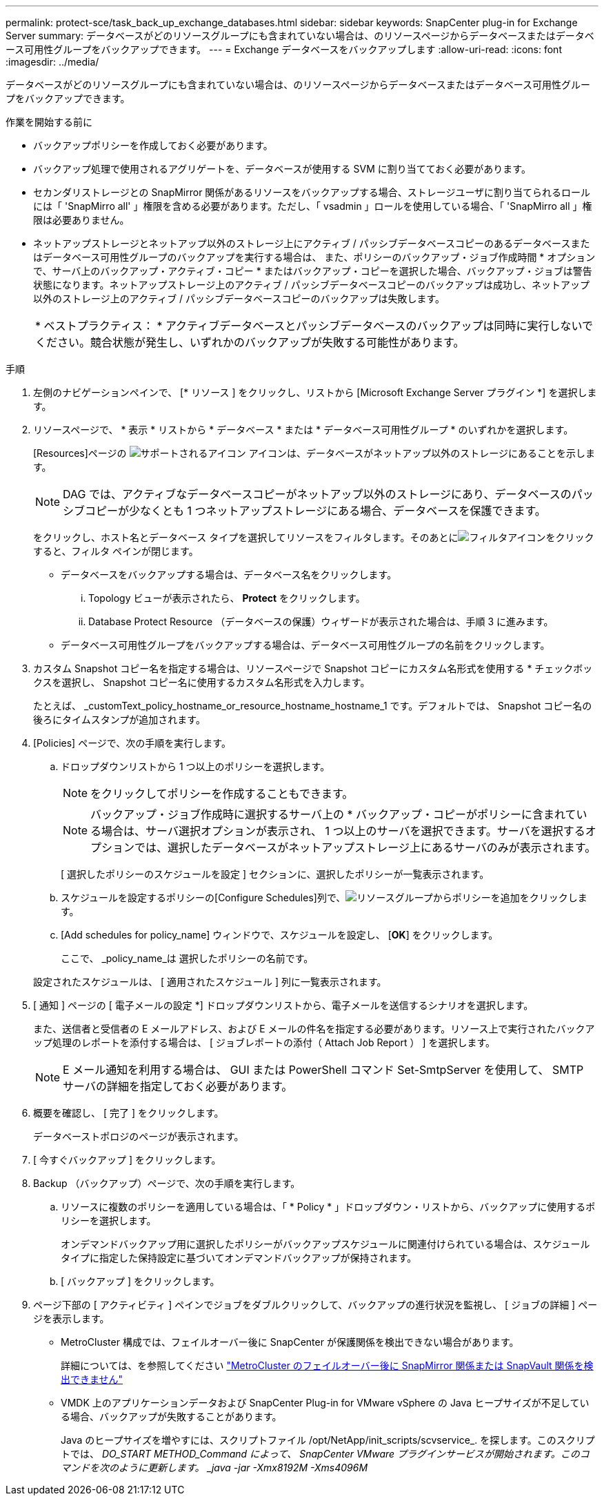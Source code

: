 ---
permalink: protect-sce/task_back_up_exchange_databases.html 
sidebar: sidebar 
keywords: SnapCenter plug-in for Exchange Server 
summary: データベースがどのリソースグループにも含まれていない場合は、のリソースページからデータベースまたはデータベース可用性グループをバックアップできます。 
---
= Exchange データベースをバックアップします
:allow-uri-read: 
:icons: font
:imagesdir: ../media/


[role="lead"]
データベースがどのリソースグループにも含まれていない場合は、のリソースページからデータベースまたはデータベース可用性グループをバックアップできます。

.作業を開始する前に
* バックアップポリシーを作成しておく必要があります。
* バックアップ処理で使用されるアグリゲートを、データベースが使用する SVM に割り当てておく必要があります。
* セカンダリストレージとの SnapMirror 関係があるリソースをバックアップする場合、ストレージユーザに割り当てられるロールには「 'SnapMirro all' 」権限を含める必要があります。ただし、「 vsadmin 」ロールを使用している場合、「 'SnapMirro all 」権限は必要ありません。
* ネットアップストレージとネットアップ以外のストレージ上にアクティブ / パッシブデータベースコピーのあるデータベースまたはデータベース可用性グループのバックアップを実行する場合は、 また、ポリシーのバックアップ・ジョブ作成時間 * オプションで、サーバ上のバックアップ・アクティブ・コピー * またはバックアップ・コピーを選択した場合、バックアップ・ジョブは警告状態になります。ネットアップストレージ上のアクティブ / パッシブデータベースコピーのバックアップは成功し、ネットアップ以外のストレージ上のアクティブ / パッシブデータベースコピーのバックアップは失敗します。
+
|===


| * ベストプラクティス： * アクティブデータベースとパッシブデータベースのバックアップは同時に実行しないでください。競合状態が発生し、いずれかのバックアップが失敗する可能性があります。 
|===


.手順
. 左側のナビゲーションペインで、 [* リソース ] をクリックし、リストから [Microsoft Exchange Server プラグイン *] を選択します。
. リソースページで、 * 表示 * リストから * データベース * または * データベース可用性グループ * のいずれかを選択します。
+
[Resources]ページの image:../media/not_supported_icon.png["サポートされるアイコン"] アイコンは、データベースがネットアップ以外のストレージにあることを示します。

+

NOTE: DAG では、アクティブなデータベースコピーがネットアップ以外のストレージにあり、データベースのパッシブコピーが少なくとも 1 つネットアップストレージにある場合、データベースを保護できます。

+
をクリックし、ホスト名とデータベース タイプを選択してリソースをフィルタします。そのあとにimage:../media/filter_icon.gif["フィルタアイコン"]をクリックすると、フィルタ ペインが閉じます。

+
** データベースをバックアップする場合は、データベース名をクリックします。
+
... Topology ビューが表示されたら、 *Protect* をクリックします。
... Database Protect Resource （データベースの保護）ウィザードが表示された場合は、手順 3 に進みます。


** データベース可用性グループをバックアップする場合は、データベース可用性グループの名前をクリックします。


. カスタム Snapshot コピー名を指定する場合は、リソースページで Snapshot コピーにカスタム名形式を使用する * チェックボックスを選択し、 Snapshot コピー名に使用するカスタム名形式を入力します。
+
たとえば、 _customText_policy_hostname_or_resource_hostname_hostname_1 です。デフォルトでは、 Snapshot コピー名の後ろにタイムスタンプが追加されます。

. [Policies] ページで、次の手順を実行します。
+
.. ドロップダウンリストから 1 つ以上のポリシーを選択します。
+

NOTE: をクリックしてポリシーを作成することもできます。

+

NOTE: バックアップ・ジョブ作成時に選択するサーバ上の * バックアップ・コピーがポリシーに含まれている場合は、サーバ選択オプションが表示され、 1 つ以上のサーバを選択できます。サーバを選択するオプションでは、選択したデータベースがネットアップストレージ上にあるサーバのみが表示されます。



+
[ 選択したポリシーのスケジュールを設定 ] セクションに、選択したポリシーが一覧表示されます。

+
.. スケジュールを設定するポリシーの[Configure Schedules]列で、image:../media/add_policy_from_resourcegroup.gif["リソースグループからポリシーを追加"]をクリックします。
.. [Add schedules for policy_name] ウィンドウで、スケジュールを設定し、 [*OK*] をクリックします。
+
ここで、 _policy_name_は 選択したポリシーの名前です。

+
設定されたスケジュールは、 [ 適用されたスケジュール ] 列に一覧表示されます。



. [ 通知 ] ページの [ 電子メールの設定 *] ドロップダウンリストから、電子メールを送信するシナリオを選択します。
+
また、送信者と受信者の E メールアドレス、および E メールの件名を指定する必要があります。リソース上で実行されたバックアップ処理のレポートを添付する場合は、 [ ジョブレポートの添付（ Attach Job Report ） ] を選択します。

+

NOTE: E メール通知を利用する場合は、 GUI または PowerShell コマンド Set-SmtpServer を使用して、 SMTP サーバの詳細を指定しておく必要があります。

. 概要を確認し、 [ 完了 ] をクリックします。
+
データベーストポロジのページが表示されます。

. [ 今すぐバックアップ ] をクリックします。
. Backup （バックアップ）ページで、次の手順を実行します。
+
.. リソースに複数のポリシーを適用している場合は、「 * Policy * 」ドロップダウン・リストから、バックアップに使用するポリシーを選択します。
+
オンデマンドバックアップ用に選択したポリシーがバックアップスケジュールに関連付けられている場合は、スケジュールタイプに指定した保持設定に基づいてオンデマンドバックアップが保持されます。

.. [ バックアップ ] をクリックします。


. ページ下部の [ アクティビティ ] ペインでジョブをダブルクリックして、バックアップの進行状況を監視し、 [ ジョブの詳細 ] ページを表示します。
+
** MetroCluster 構成では、フェイルオーバー後に SnapCenter が保護関係を検出できない場合があります。
+
詳細については、を参照してください https://kb.netapp.com/Advice_and_Troubleshooting/Data_Protection_and_Security/SnapCenter/Unable_to_detect_SnapMirror_or_SnapVault_relationship_after_MetroCluster_failover["MetroCluster のフェイルオーバー後に SnapMirror 関係または SnapVault 関係を検出できません"^]

** VMDK 上のアプリケーションデータおよび SnapCenter Plug-in for VMware vSphere の Java ヒープサイズが不足している場合、バックアップが失敗することがあります。
+
Java のヒープサイズを増やすには、スクリプトファイル /opt/NetApp/init_scripts/scvservice_. を探します。このスクリプトでは、 _DO_START METHOD_Command によって、 SnapCenter VMware プラグインサービスが開始されます。このコマンドを次のように更新します。 _java -jar -Xmx8192M -Xms4096M_




